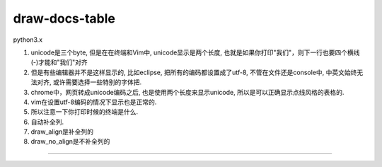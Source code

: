 draw-docs-table
====================

python3.x

1. unicode是三个byte, 但是在在终端和Vim中, unicode显示是两个长度, 也就是如果你打印"我们"，则下一行也要四个横线(-)才能和"我们"对齐

2. 但是有些编辑器并不是这样显示的, 比如eclipse, 把所有的编码都设置成了utf-8, 不管在文件还是console中, 中英文始终无法对齐, 或许需要选择一些特别的字体把.

3. chrome中，网页转成unicode编码之后, 也是使用两个长度来显示unicode, 所以是可以正确显示点线风格的表格的.

4. vim在设置utf-8编码的情况下显示也是正常的.

5. 所以注意一下你打印时候的终端是什么.

6. 自动补全列.

7. draw_align是补全列的

8. draw_no_align是不补全列的


.. image:: https://github.com/allenling/draw-docs-table/blob/master/example_img/Selection_006.png

....

.. image:: https://github.com/allenling/draw-docs-table/blob/master/example_img/Selection_007.png

